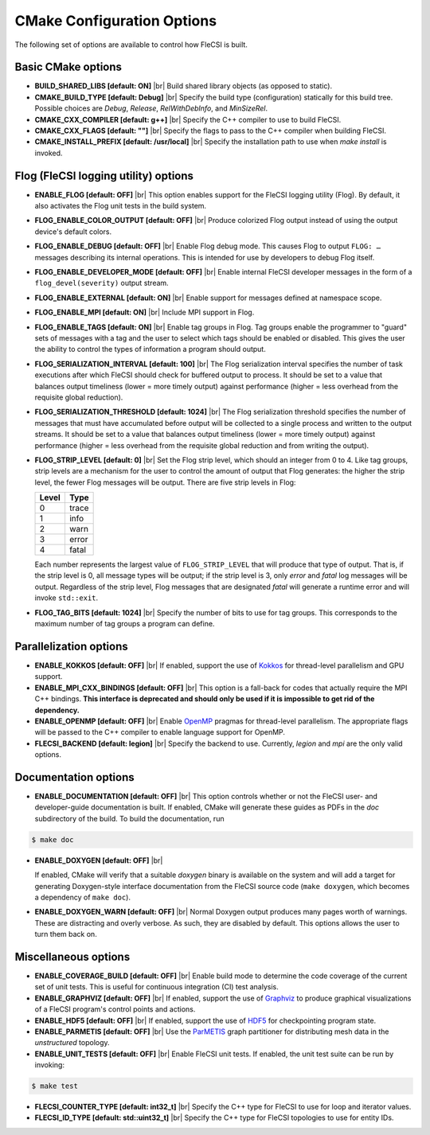 .. |br| raw:: html

   <br />

CMake Configuration Options
===========================

The following set of options are available to control how FleCSI is
built.

Basic CMake options
-------------------

* **BUILD_SHARED_LIBS [default: ON]** |br|
  Build shared library objects (as opposed to static).

* **CMAKE_BUILD_TYPE [default: Debug]** |br|
  Specify the build type (configuration) statically for this build tree.
  Possible choices are *Debug*, *Release*, *RelWithDebInfo*, and
  *MinSizeRel*.

* **CMAKE_CXX_COMPILER [default: g++]** |br|
  Specify the C++ compiler to use to build FleCSI.

* **CMAKE_CXX_FLAGS [default: ""]** |br|
  Specify the flags to pass to the C++ compiler when building FleCSI.

* **CMAKE_INSTALL_PREFIX [default: /usr/local]** |br|
  Specify the installation path to use when *make install* is invoked.

Flog (FleCSI logging utility) options
-------------------------------------

* **ENABLE_FLOG [default: OFF]** |br|
  This option enables support for the FleCSI logging utility (Flog).
  By default, it also activates the Flog unit tests in the build
  system.

* **FLOG_ENABLE_COLOR_OUTPUT [default: OFF]** |br|
  Produce colorized Flog output instead of using the output device's
  default colors.

* **FLOG_ENABLE_DEBUG [default: OFF]** |br|
  Enable Flog debug mode.  This causes Flog to output ``FLOG: …``
  messages describing its internal operations.  This is intended for
  use by developers to debug Flog itself.

* **FLOG_ENABLE_DEVELOPER_MODE [default: OFF]** |br|
  Enable internal FleCSI developer messages in the form of a
  ``flog_devel(severity)`` output stream.

* **FLOG_ENABLE_EXTERNAL [default: ON]** |br|
  Enable support for messages defined at namespace scope.

* **FLOG_ENABLE_MPI [default: ON]** |br|
  Include MPI support in Flog.

* **FLOG_ENABLE_TAGS [default: ON]** |br|
  Enable tag groups in Flog.  Tag groups enable the programmer to
  "guard" sets of messages with a tag and the user to select which
  tags should be enabled or disabled.  This gives the user the ability
  to control the types of information a program should output.

* **FLOG_SERIALIZATION_INTERVAL [default: 100]** |br|
  The Flog serialization interval specifies the number of task
  executions after which FleCSI should check for buffered output to
  process.  It should be set to a value that balances output
  timeliness (lower = more timely output) against performance (higher
  = less overhead from the requisite global reduction).

* **FLOG_SERIALIZATION_THRESHOLD [default: 1024]** |br|
  The Flog serialization threshold specifies the number of messages
  that must have accumulated before output will be collected to a
  single process and written to the output streams.  It should be set
  to a value that balances output timeliness (lower = more timely
  output) against performance (higher = less overhead from the
  requisite global reduction and from writing the output).

* **FLOG_STRIP_LEVEL [default: 0]** |br|
  Set the Flog strip level, which should an integer from 0 to 4.  Like
  tag groups, strip levels are a mechanism for the user to control the
  amount of output that Flog generates: the higher the strip level,
  the fewer Flog messages will be output.  There are five strip levels
  in Flog:

  =====  =====
  Level  Type
  =====  =====
  0      trace
  1      info
  2      warn
  3      error
  4      fatal
  =====  =====

  Each number represents the largest value of ``FLOG_STRIP_LEVEL``
  that will produce that type of output.  That is, if the strip level
  is 0, all message types will be output; if the strip level is 3,
  only *error* and *fatal* log messages will be output. Regardless of
  the strip level, Flog messages that are designated *fatal* will
  generate a runtime error and will invoke ``std::exit``.

* **FLOG_TAG_BITS [default: 1024]** |br|
  Specify the number of bits to use for tag groups.  This corresponds
  to the maximum number of tag groups a program can define.

Parallelization options
-----------------------

* **ENABLE_KOKKOS [default: OFF]** |br|
  If enabled, support the use of `Kokkos <https://kokkos.org/>`_ for
  thread-level parallelism and GPU support.

* **ENABLE_MPI_CXX_BINDINGS [default: OFF]** |br|
  This option is a fall-back for codes that actually require the MPI C++
  bindings. **This interface is deprecated and should only be used if it
  is impossible to get rid of the dependency.**

* **ENABLE_OPENMP [default: OFF]** |br|
  Enable `OpenMP <https://www.openmp.org/>`_ pragmas for thread-level
  parallelism.  The appropriate flags will be passed to the C++
  compiler to enable language support for OpenMP.

* **FLECSI_BACKEND [default: legion]** |br|
  Specify the backend to use. Currently, *legion* and *mpi* are
  the only valid options.

Documentation options
---------------------

* **ENABLE_DOCUMENTATION [default: OFF]** |br|
  This option controls whether or not the FleCSI user- and
  developer-guide documentation is built. If enabled, CMake will
  generate these guides as PDFs in the *doc* subdirectory of the
  build.  To build the documentation, run

.. code-block:: console

  $ make doc

* **ENABLE_DOXYGEN [default: OFF]** |br|

  If enabled, CMake will verify that a suitable *doxygen* binary is
  available on the system and will add a target for generating
  Doxygen-style interface documentation from the FleCSI source code
  (``make doxygen``, which becomes a dependency of ``make doc``).

* **ENABLE_DOXYGEN_WARN [default: OFF]** |br|
  Normal Doxygen output produces many pages worth of warnings. These are
  distracting and overly verbose. As such, they are disabled by default.
  This options allows the user to turn them back on.

Miscellaneous options
---------------------

* **ENABLE_COVERAGE_BUILD [default: OFF]** |br|
  Enable build mode to determine the code coverage of the current set of
  unit tests. This is useful for continuous integration (CI) test analysis.

* **ENABLE_GRAPHVIZ [default: OFF]** |br|
  If enabled, support the use of `Graphviz <https://graphviz.org/>`_
  to produce graphical visualizations of a FleCSI program's control
  points and actions.

* **ENABLE_HDF5 [default: OFF]** |br|
  If enabled, support the use of `HDF5 <https://www.hdfgroup.org/>`_
  for checkpointing program state.

* **ENABLE_PARMETIS [default: OFF]** |br|
  Use the `ParMETIS
  <http://glaros.dtc.umn.edu/gkhome/metis/parmetis/overview>`_ graph
  partitioner for distributing mesh data in the `unstructured`
  topology.

* **ENABLE_UNIT_TESTS [default: OFF]** |br|
  Enable FleCSI unit tests. If enabled, the unit test suite can be run
  by invoking:

.. code-block:: console

  $ make test

* **FLECSI_COUNTER_TYPE [default: int32_t]** |br|
  Specify the C++ type for FleCSI to use for loop and iterator values.

* **FLECSI_ID_TYPE [default: std::uint32_t]** |br|
  Specify the C++ type for FleCSI topologies to use for entity IDs.
